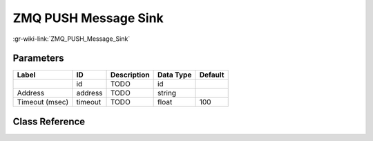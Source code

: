 ---------------------
ZMQ PUSH Message Sink
---------------------

:gr-wiki-link:`ZMQ_PUSH_Message_Sink`

Parameters
**********

+-------------------------+-------------------------+-------------------------+-------------------------+-------------------------+
|Label                    |ID                       |Description              |Data Type                |Default                  |
+=========================+=========================+=========================+=========================+=========================+
|                         |id                       |TODO                     |id                       |                         |
+-------------------------+-------------------------+-------------------------+-------------------------+-------------------------+
|Address                  |address                  |TODO                     |string                   |                         |
+-------------------------+-------------------------+-------------------------+-------------------------+-------------------------+
|Timeout (msec)           |timeout                  |TODO                     |float                    |100                      |
+-------------------------+-------------------------+-------------------------+-------------------------+-------------------------+

Class Reference
*******************

.. tabs::

   .. group-tab:: Python
      TODO

   .. group-tab:: C++

      .. doxygengroup:: block_zeromq_push_msg_sink
         :content-only:
         :undoc-members:
         :private-members:
         :members:

